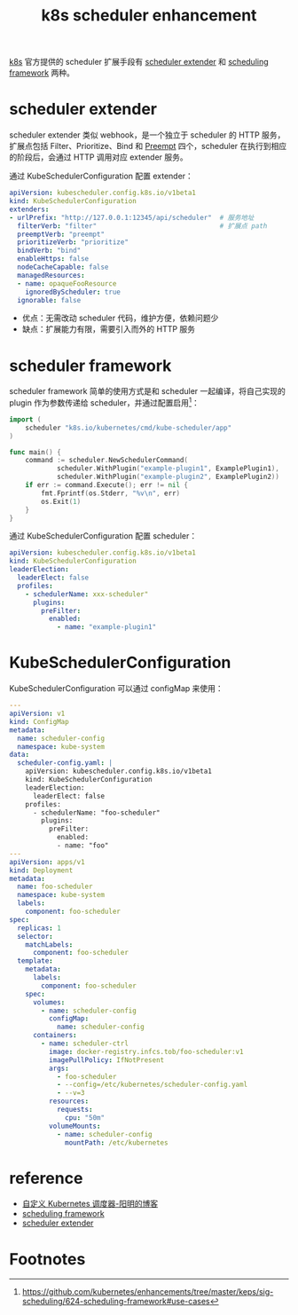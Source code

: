 :PROPERTIES:
:ID:       A5110D95-A9E6-4CE3-A9F3-E7601FA5B31A
:END:
#+TITLE: k8s scheduler enhancement

[[id:62177F52-2A3D-4CA1-A44C-71C8B51F01EE][k8s]] 官方提供的 scheduler 扩展手段有 [[https://github.com/kubernetes/enhancements/tree/master/keps/sig-scheduling/1819-scheduler-extender][scheduler extender]] 和 [[https://github.com/kubernetes/enhancements/tree/master/keps/sig-scheduling/624-scheduling-framework][scheduling framework]] 两种。

* scheduler extender
  scheduler extender 类似 webhook，是一个独立于 scheduler 的 HTTP 服务，扩展点包括 Filter、Prioritize、Bind 和 [[id:D680BA0D-F5F4-46A4-9EAD-76B10B7D5537][Preempt]] 四个，scheduler 在执行到相应的阶段后，会通过 HTTP 调用对应 extender 服务。

  通过 KubeSchedulerConfiguration 配置 extender：
  #+begin_src yaml
    apiVersion: kubescheduler.config.k8s.io/v1beta1
    kind: KubeSchedulerConfiguration
    extenders:
    - urlPrefix: "http://127.0.0.1:12345/api/scheduler"  # 服务地址
      filterVerb: "filter"                               # 扩展点 path
      preemptVerb: "preempt"
      prioritizeVerb: "prioritize"
      bindVerb: "bind"
      enableHttps: false
      nodeCacheCapable: false
      managedResources:
      - name: opaqueFooResource
        ignoredByScheduler: true
      ignorable: false
  #+end_src

  + 优点：无需改动 scheduler 代码，维护方便，依赖问题少
  + 缺点：扩展能力有限，需要引入而外的 HTTP 服务
  
* scheduler framework
  scheduler framework 简单的使用方式是和 scheduler 一起编译，将自己实现的 plugin 作为参数传递给 scheduler，并通过配置启用[fn:1]：
  #+begin_src go
    import (
        scheduler "k8s.io/kubernetes/cmd/kube-scheduler/app"
    )
    
    func main() {
        command := scheduler.NewSchedulerCommand(
                scheduler.WithPlugin("example-plugin1", ExamplePlugin1),
                scheduler.WithPlugin("example-plugin2", ExamplePlugin2))
        if err := command.Execute(); err != nil {
            fmt.Fprintf(os.Stderr, "%v\n", err)
            os.Exit(1)
        }
    }
  #+end_src

  通过 KubeSchedulerConfiguration 配置 scheduler：
  #+begin_src yaml
    apiVersion: kubescheduler.config.k8s.io/v1beta1
    kind: KubeSchedulerConfiguration
    leaderElection:
      leaderElect: false
      profiles:
        - schedulerName: xxx-scheduler"
          plugins:
            preFilter:
              enabled:
                - name: "example-plugin1"
  #+end_src

* KubeSchedulerConfiguration
  KubeSchedulerConfiguration 可以通过 configMap 来使用：
  #+begin_src yaml
    ---
    apiVersion: v1
    kind: ConfigMap
    metadata:
      name: scheduler-config
      namespace: kube-system
    data:
      scheduler-config.yaml: |
        apiVersion: kubescheduler.config.k8s.io/v1beta1
        kind: KubeSchedulerConfiguration
        leaderElection:
          leaderElect: false
        profiles:
          - schedulerName: "foo-scheduler"
            plugins:
              preFilter:
                enabled:
                - name: "foo"
    ---
    apiVersion: apps/v1
    kind: Deployment
    metadata:
      name: foo-scheduler
      namespace: kube-system
      labels:
        component: foo-scheduler
    spec:
      replicas: 1
      selector:
        matchLabels:
          component: foo-scheduler
      template:
        metadata:
          labels:
            component: foo-scheduler
        spec:
          volumes:
            - name: scheduler-config
              configMap:
                name: scheduler-config
          containers:
            - name: scheduler-ctrl
              image: docker-registry.infcs.tob/foo-scheduler:v1
              imagePullPolicy: IfNotPresent
              args:
                - foo-scheduler
                - --config=/etc/kubernetes/scheduler-config.yaml
                - --v=3
              resources:
                requests:
                  cpu: "50m"
              volumeMounts:
                - name: scheduler-config
                  mountPath: /etc/kubernetes
    
  #+end_src

* reference
  + [[https://www.qikqiak.com/post/custom-kube-scheduler/#%E8%B0%83%E5%BA%A6%E6%A1%86%E6%9E%B6][自定义 Kubernetes 调度器-阳明的博客]]
  + [[https://github.com/kubernetes/enhancements/tree/master/keps/sig-scheduling/624-scheduling-framework][scheduling framework]]
  + [[https://github.com/kubernetes/enhancements/tree/master/keps/sig-scheduling/1819-scheduler-extender][scheduler extender]]

* Footnotes

[fn:1] https://github.com/kubernetes/enhancements/tree/master/keps/sig-scheduling/624-scheduling-framework#use-cases 

